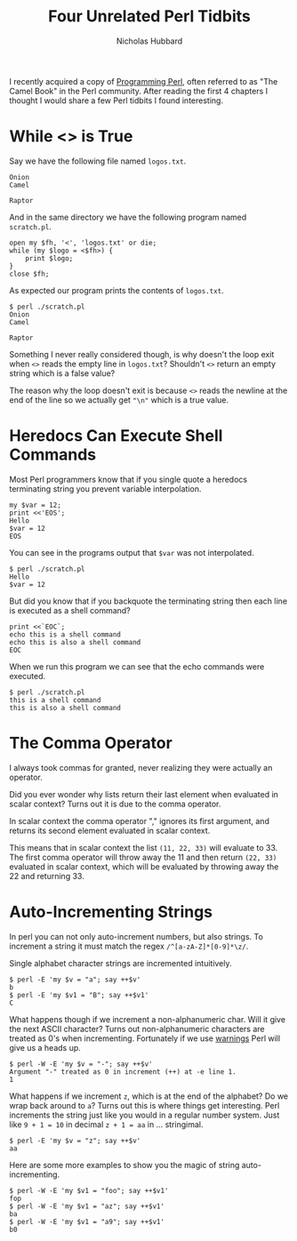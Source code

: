 # -*- mode:org;mode:auto-fill;fill-column:120 -*-
#+title: Four Unrelated Perl Tidbits
#+author: Nicholas Hubbard
I recently acquired a copy of [[https://www.oreilly.com/library/view/programming-perl-4th/9781449321451/][Programming Perl]], often referred to as "The Camel Book" in the Perl community. After
reading the first 4 chapters I thought I would share a few Perl tidbits I found interesting.

* While <> is True

Say we have the following file named =logos.txt=.
#+BEGIN_SRC
Onion
Camel

Raptor
#+END_SRC

And in the same directory we have the following program named =scratch.pl=.
#+BEGIN_SRC
open my $fh, '<', 'logos.txt' or die;
while (my $logo = <$fh>) {
    print $logo;
}
close $fh;
#+END_SRC

As expected our program prints the contents of =logos.txt=.
#+BEGIN_SRC
$ perl ./scratch.pl
Onion
Camel

Raptor
#+END_SRC

Something I never really considered though, is why doesn't the loop exit when =<>= reads the empty line in =logos.txt=?
Shouldn't =<>= return an empty string which is a false value?

The reason why the loop doesn't exit is because =<>= reads the newline at the end of the line so we actually get ="\n"=
which is a true value.

* Heredocs Can Execute Shell Commands

Most Perl programmers know that if you single quote a heredocs terminating string you prevent variable interpolation.

#+BEGIN_SRC
my $var = 12;
print <<'EOS';
Hello
$var = 12
EOS
#+END_SRC

You can see in the programs output that =$var= was not interpolated.

#+BEGIN_SRC
$ perl ./scratch.pl
Hello
$var = 12
#+END_SRC

But did you know that if you backquote the terminating string then each line is executed as a shell command?

#+BEGIN_SRC
print <<`EOC`;
echo this is a shell command
echo this is also a shell command
EOC
#+END_SRC

When we run this program we can see that the echo commands were executed.

#+BEGIN_SRC
$ perl ./scratch.pl
this is a shell command
this is also a shell command
#+END_SRC

* The Comma Operator

I always took commas for granted, never realizing they were actually an operator.

Did you ever wonder why lists return their last element when evaluated in scalar context? Turns out it is due to the
comma operator.

In scalar context the comma operator "," ignores its first argument, and returns its second element evaluated in scalar
context.

This means that in scalar context the list =(11, 22, 33)= will evaluate to 33. The first comma operator will throw away
the 11 and then return =(22, 33)= evaluated in scalar context, which will be evaluated by throwing away the 22 and
returning 33.

* Auto-Incrementing Strings

In perl you can not only auto-increment numbers, but also strings. To increment a string it must match the regex
=/^[a-zA-Z]*[0-9]*\z/=.

Single alphabet character strings are incremented intuitively.

#+BEGIN_SRC
$ perl -E 'my $v = "a"; say ++$v'
b
$ perl -E 'my $v1 = "B"; say ++$v1'
C
#+END_SRC

What happens though if we increment a non-alphanumeric char. Will it give the next ASCII character? Turns out
non-alphanumeric characters are treated as 0's when incrementing. Fortunately if we use [[https://perldoc.perl.org/warnings][warnings]] Perl will give us a
heads up.

#+BEGIN_SRC
$ perl -W -E 'my $v = "-"; say ++$v'
Argument "-" treated as 0 in increment (++) at -e line 1.
1
#+END_SRC

What happens if we increment =z=, which is at the end of the alphabet? Do we wrap back around to =a=? Turns out this is
where things get interesting. Perl increments the string just like you would in a regular number system. Just like
=9 + 1 = 10= in decimal =z + 1 = aa= in ... stringimal.

#+BEGIN_SRC
$ perl -E 'my $v = "z"; say ++$v'
aa
#+END_SRC

Here are some more examples to show you the magic of string auto-incrementing.

#+BEGIN_SRC
$ perl -W -E 'my $v1 = "foo"; say ++$v1'
fop
$ perl -W -E 'my $v1 = "az"; say ++$v1'
ba
$ perl -W -E 'my $v1 = "a9"; say ++$v1'
b0
#+END_SRC
